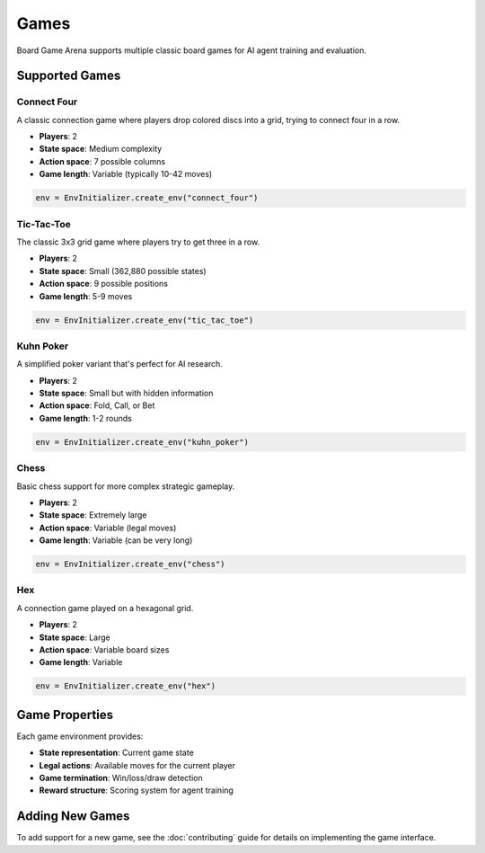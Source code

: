 Games
=====

Board Game Arena supports multiple classic board games for AI agent training and evaluation.

Supported Games
---------------

Connect Four
~~~~~~~~~~~~

A classic connection game where players drop colored discs into a grid, trying to connect four in a row.

* **Players**: 2
* **State space**: Medium complexity
* **Action space**: 7 possible columns
* **Game length**: Variable (typically 10-42 moves)

.. code-block:: python

   env = EnvInitializer.create_env("connect_four")

Tic-Tac-Toe
~~~~~~~~~~~

The classic 3x3 grid game where players try to get three in a row.

* **Players**: 2
* **State space**: Small (362,880 possible states)
* **Action space**: 9 possible positions
* **Game length**: 5-9 moves

.. code-block:: python

   env = EnvInitializer.create_env("tic_tac_toe")

Kuhn Poker
~~~~~~~~~~

A simplified poker variant that's perfect for AI research.

* **Players**: 2
* **State space**: Small but with hidden information
* **Action space**: Fold, Call, or Bet
* **Game length**: 1-2 rounds

.. code-block:: python

   env = EnvInitializer.create_env("kuhn_poker")

Chess
~~~~~

Basic chess support for more complex strategic gameplay.

* **Players**: 2
* **State space**: Extremely large
* **Action space**: Variable (legal moves)
* **Game length**: Variable (can be very long)

.. code-block:: python

   env = EnvInitializer.create_env("chess")

Hex
~~~

A connection game played on a hexagonal grid.

* **Players**: 2
* **State space**: Large
* **Action space**: Variable board sizes
* **Game length**: Variable

.. code-block:: python

   env = EnvInitializer.create_env("hex")

Game Properties
---------------

Each game environment provides:

* **State representation**: Current game state
* **Legal actions**: Available moves for the current player
* **Game termination**: Win/loss/draw detection
* **Reward structure**: Scoring system for agent training

Adding New Games
----------------

To add support for a new game, see the :doc:`contributing` guide for details on implementing the game interface.
